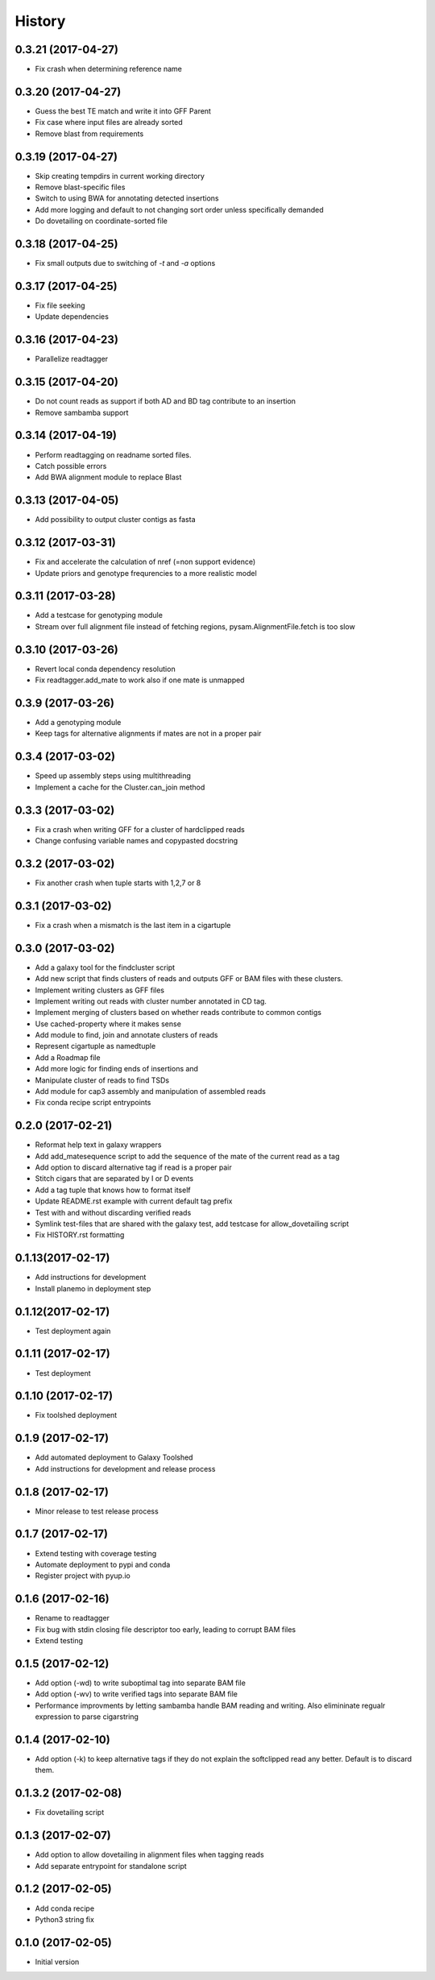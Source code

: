 .. :changelog:

History
-------

.. to_doc


---------------------
0.3.21 (2017-04-27)
---------------------
* Fix crash when determining reference name

---------------------
0.3.20 (2017-04-27)
---------------------
* Guess the best TE match and write it into GFF Parent
* Fix case where input files are already sorted
* Remove blast from requirements

---------------------
0.3.19 (2017-04-27)
---------------------
* Skip creating tempdirs in current working directory
* Remove blast-specific files
* Switch to using BWA for annotating detected insertions
* Add more logging and default to not changing sort order unless specifically demanded
* Do dovetailing on coordinate-sorted file

---------------------
0.3.18 (2017-04-25)
---------------------
* Fix small outputs due to switching of `-t` and `-a` options

---------------------
0.3.17 (2017-04-25)
---------------------
* Fix file seeking
* Update dependencies

---------------------
0.3.16 (2017-04-23)
---------------------
* Parallelize readtagger

---------------------
0.3.15 (2017-04-20)
---------------------
* Do not count reads as support if both AD and BD tag contribute to an insertion
* Remove sambamba support

---------------------
0.3.14 (2017-04-19)
---------------------
* Perform readtagging on readname sorted files.
* Catch possible errors
* Add BWA alignment module to replace Blast

---------------------
0.3.13 (2017-04-05)
---------------------
* Add possibility to output cluster contigs as fasta

---------------------
0.3.12 (2017-03-31)
---------------------
* Fix and accelerate the calculation of nref (=non support evidence)
* Update priors and genotype frequrencies to a more realistic model

---------------------
0.3.11 (2017-03-28)
---------------------
* Add a testcase for genotyping module
* Stream over full alignment file instead of fetching regions,
  pysam.AlignmentFile.fetch is too slow

---------------------
0.3.10 (2017-03-26)
---------------------
* Revert local conda dependency resolution
* Fix readtagger.add_mate to work also if one mate is unmapped

---------------------
0.3.9 (2017-03-26)
---------------------
* Add a genotyping module
* Keep tags for alternative alignments if mates are not in a proper pair

---------------------
0.3.4 (2017-03-02)
---------------------
* Speed up assembly steps using multithreading
* Implement a cache for the Cluster.can_join method

---------------------
0.3.3 (2017-03-02)
---------------------
* Fix a crash when writing GFF for a cluster of hardclipped reads
* Change confusing variable names and copypasted docstring

---------------------
0.3.2 (2017-03-02)
---------------------
* Fix another crash when tuple starts with 1,2,7 or 8

---------------------
0.3.1 (2017-03-02)
---------------------
* Fix a crash when a mismatch is the last item in a cigartuple

---------------------
0.3.0 (2017-03-02)
---------------------

* Add a galaxy tool for the findcluster script
* Add new script that finds clusters of reads and outputs GFF or BAM files with these clusters.
* Implement writing clusters as GFF files
* Implement writing out reads with cluster number annotated in CD tag.
* Implement merging of clusters based on whether reads contribute to common contigs
* Use cached-property where it makes sense
* Add module to find, join and annotate clusters of reads
* Represent cigartuple as namedtuple
* Add a Roadmap file
* Add more logic for finding ends of insertions and
* Manipulate cluster of reads to find TSDs
* Add module for cap3 assembly and manipulation of assembled reads
* Fix conda recipe script entrypoints

---------------------
0.2.0 (2017-02-21)
---------------------
* Reformat help text in galaxy wrappers
* Add add_matesequence script to add the sequence of the mate of the current read as a tag
* Add option to discard alternative tag if read is a proper pair
* Stitch cigars that are separated by I or D events
* Add a tag tuple that knows how to format itself
* Update README.rst example with current default tag prefix
* Test with and without discarding verified reads
* Symlink test-files that are shared with the galaxy test, add testcase for allow_dovetailing script
* Fix HISTORY.rst formatting

---------------------
0.1.13(2017-02-17)
---------------------
* Add instructions for development
* Install planemo in deployment step

---------------------
0.1.12(2017-02-17)
---------------------
* Test deployment again

---------------------
0.1.11 (2017-02-17)
---------------------
* Test deployment

---------------------
0.1.10 (2017-02-17)
---------------------
* Fix toolshed deployment

---------------------
0.1.9 (2017-02-17)
---------------------
* Add automated deployment to Galaxy Toolshed
* Add instructions for development and release process

---------------------
0.1.8 (2017-02-17)
---------------------
* Minor release to test release process

---------------------
0.1.7 (2017-02-17)
---------------------
* Extend testing with coverage testing
* Automate deployment to pypi and conda
* Register project with pyup.io

---------------------
0.1.6 (2017-02-16)
---------------------
* Rename to readtagger
* Fix bug with stdin closing file descriptor too early, leading to corrupt
  BAM files
* Extend testing

---------------------
0.1.5 (2017-02-12)
---------------------
* Add option (-wd) to write suboptimal tag into separate BAM file
* Add option (-wv) to write verified tags into separate BAM file
* Performance improvments by letting sambamba handle BAM reading
  and writing. Also elimininate regualr expression to parse cigarstring

---------------------
0.1.4 (2017-02-10)
---------------------
* Add option (-k) to keep alternative tags if they do not
  explain the softclipped read any better.
  Default is to discard them.

---------------------
0.1.3.2 (2017-02-08)
---------------------
* Fix dovetailing script

---------------------
0.1.3 (2017-02-07)
---------------------
* Add option to allow dovetailing in alignment files when tagging reads
* Add separate entrypoint for standalone script

---------------------
0.1.2 (2017-02-05)
---------------------
* Add conda recipe
* Python3 string fix

---------------------
0.1.0 (2017-02-05)
---------------------
* Initial version
